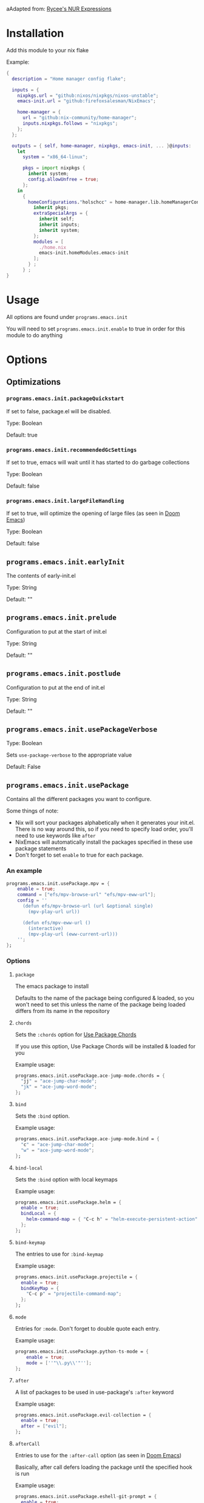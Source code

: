 aAdapted from: [[https://gitlab.com/rycee/nur-expressions][Rycee's NUR Expressions]]

* Installation
Add this module to your nix flake

Example:
#+begin_src nix
  {
    description = "Home manager config flake";

    inputs = {
      nixpkgs.url = "github:nixos/nixpkgs/nixos-unstable";
      emacs-init.url = "github:firefoxsalesman/NixEmacs";
      
      home-manager = {
        url = "github:nix-community/home-manager";
        inputs.nixpkgs.follows = "nixpkgs";
      };
    };

    outputs = { self, home-manager, nixpkgs, emacs-init, ... }@inputs:
      let
        system = "x86_64-linux";
        
        pkgs = import nixpkgs {
          inherit system;
          config.allowUnfree = true;
        };
      in
        {
          homeConfigurations."holschcc" = home-manager.lib.homeManagerConfiguration {
            inherit pkgs;
            extraSpecialArgs = {
              inherit self;
              inherit inputs;
              inherit system;
            };
            modules = [
              ./home.nix
              emacs-init.homeModules.emacs-init
            ];
          } ;
        } ;
  }

#+end_src

* Usage
All options are found under =programs.emacs.init=

You will need to set =programs.emacs.init.enable= to true in order for this module to do anything

* Options
** Optimizations
*** =programs.emacs.init.packageQuickstart=
If set to false, package.el will be disabled.

Type: Boolean

Default: true

*** =programs.emacs.init.recommendedGcSettings=
If set to true, emacs will wait until it has started to do garbage collections

Type: Boolean

Default: false

*** =programs.emacs.init.largeFileHandling=
If set to true, will optimize the opening of large files (as seen in [[https://github.com/doomemacs/doomemacs][Doom Emacs]])

Type: Boolean

Default: false

** =programs.emacs.init.earlyInit=
The contents of early-init.el

Type: String

Default: ""

** =programs.emacs.init.prelude=
Configuration to put at the start of init.el

Type: String

Default: ""

** =programs.emacs.init.postlude=
Configuration to put at the end of init.el

Type: String

Default: ""

** =programs.emacs.init.usePackageVerbose=
Type: Boolean

Sets =use-package-verbose= to the appropriate value

Default: False

** =programs.emacs.init.usePackage=
Contains all the different packages you want to configure.

Some things of note:
+ Nix will sort your packages alphabetically when it generates your init.el. There is no way around this, so if you need to specify load order, you'll need to use keywords like =after=
+ NixEmacs will automatically install the packages specified in these use package statements
+ Don't forget to set =enable= to true for each package.

*** An example
#+begin_src nix
  programs.emacs.init.usePackage.mpv = {
      enable = true;
      command = ["efs/mpv-browse-url" "efs/mpv-eww-url"];
      config = ''
        (defun efs/mpv-browse-url (url &optional single)
          (mpv-play-url url))
      
        (defun efs/mpv-eww-url ()
          (interactive)
          (mpv-play-url (eww-current-url)))
      '';
  };
#+end_src

*** Options
**** =package=
The emacs package to install

Defaults to the name of the package being configured & loaded, so you won't need to set this unless the name of the package being loaded differs from its name in the repository

**** =chords=
Sets the =:chords= option for [[https://github.com/waymondo/use-package-chords][Use Package Chords]]

If you use this option, Use Package Chords will be installed & loaded for you

Example usage:
#+begin_src nix
  programs.emacs.init.usePackage.ace-jump-mode.chords = {
    "jj" = "ace-jump-char-mode";
    "jk" = "ace-jump-word-mode";
  };
#+end_src

**** =bind=
Sets the =:bind= option.

Example usage:
#+begin_src nix
  programs.emacs.init.usePackage.ace-jump-mode.bind = {
    "c" = "ace-jump-char-mode";
    "w" = "ace-jump-word-mode";
  };
#+end_src

**** =bind-local=
Sets the =:bind= option with local keymaps

Example usage:
#+begin_src nix
  programs.emacs.init.usePackage.helm = {
    enable = true;
    bindLocal = {
      helm-command-map = { "C-c h" = "helm-execute-persistent-action"; };
    };
  };
#+end_src

**** =bind-keymap=
The entries to use for =:bind-keymap=

Example usage:
#+begin_src nix
  programs.emacs.init.usePackage.projectile = {
    enable = true;
    bindKeyMap = {
      "C-c p" = "projectile-command-map";
    };
  };
#+end_src

**** =mode=
Entries for =:mode=. Don't forget to double quote each entry.

Example usage:
#+begin_src nix
  programs.emacs.init.usePackage.python-ts-mode = {
      enable = true;
      mode = [''"\\.py\\'"''];
  };
#+end_src

**** =after=
A list of packages to be used in use-package's =:after= keyword

Example usage:
#+begin_src nix
  programs.emacs.init.usePackage.evil-collection = {
    enable = true;
    after = ["evil"];
  };
#+end_src

**** =afterCall=
Entries to use for the =:after-call= option (as seen in [[https://github.com/doomemacs/doomemacs][Doom Emacs]])

Basically, after call defers loading the package until the specified hook is run

Example usage:
#+begin_src nix
  programs.emacs.init.usePackage.eshell-git-prompt = {
    enable = true;
    afterCall = ["eshell-mode"];
  };
#+end_src

**** =defer=
The =:defer= option. Can be a boolean or a positive number

**** =deferIncrementally=
The =:defer-incrementally= option (as seen in [[https://github.com/doomemacs/doomemacs][Doom Emacs]])

When emacs is done loading, incrementally deferred packages will start to load while emacs is idle.

This option can be set to true, or to a list of package names.
+ If it's true, loading will behave as described above
+ If it's a list of package names, those packages will be incrementally loaded first (this is useful for breaking up large packages like org-mode)

Example usage:
#+begin_src nix
  programs.emacs.init.usePackage = {
    nxml = {
      enable = true;
      deferIncrementally = true;
    };

    org = {
      enable = true;
      deferIncrementally = ["calendar" "find-func" "format-spec" "org-macs" "org-compat" "org-faces" "org-entities" "org-list" "org-pcomplete" "org-src" "org-footnote" "org-macro" "ob" "org" "org-agenda" "org-capture" "evil-org-agenda"];
    };
  };
#+end_src

**** =command=
The =:commands= keyword.

Example usage:
#+begin_src nix
  programs.emacs.init.usePackage.nerd-icons = {
    enable = true;
    command = [
      "nerd-icons-octicon"
      "nerd-icons-faicon"
      "nerd-icons-flicon"
      "nerd-icons-wicon"
      "nerd-icons-mdicon"
      "nerd-icons-codicon"
      "nerd-icons-devicon"
      "nerd-icons-ipsicon"
      "nerd-icons-pomicon"
      "nerd-icons-powerline"
    ];
  };
#+end_src

**** =hook=
The =:hook= option for use-package.

Example usage:
#+begin_src nix
  programs.emacs.usePackage.init.eglot = {
    enable = true;
    hook = ["(python-mode . eglot-ensure)"];
  };
#+end_src

**** General.el
Using any of these optins will automatically install & load general.
***** =general=
Used for global keys in the =:general= option.

In order to facilitate remapping, keys are not quoted automatically.

Example usage:
#+begin_src nix
  programs.emacs.init.usePackage.helpful = {
    enable = true;
    general = {
      "[remap describe-variable]" = "'helpful-variable";
      ''"C-h f"'' = "'helpful-function";
    };
  };
#+end_src

***** =generalOne=
Sets =:general= keybindings with one additional argument (such as evil state, keymap, or leader key)

Example usage:
#+begin_src nix
  programs.emacs.init.usePackage.consult = {
    enable = true;
    generalOne = {
      "'normal" = {
        "/" = "'consult-line";
      };
      "org-mode-map" = {
        "M-a" = "'consult-org-heading";
      };
    };
  };
#+end_src

***** =generalTwo=
Sets =:general= options that take 2 arguments (such as evil state, keymap, or leader key)

Example usage:
#+begin_src nix
  programs.emacs.init.usePackage.vundo = {
    enable = true;
    generalTwo = "'normal".vundo-mode-map."C-e" = "'vundo-next";
  };
#+end_src

***** =ghook=
The =:ghook= option from general.el

Example usage:
#+begin_src nix
  programs.emacs.init.usePackage.envrc = {
    enable = true;
    ghook = ["('after-init-hook 'envrc-global-mode)"];
  };
#+end_src

***** =gfhook=
The =:gfhook= option from general.el

Example usage:
#+begin_src nix
  programs.emacs.init.usePackage.racket-mode = {
      enable = true;
      gfhook = ["('racket-mode-hook 'hs-minor-mode)"];
  };
#+end_src

**** =defines=
The =:defines= option from use-package.

Takes a list of strings, which should be the names of the functions the package defines

**** =eglot=
Loads & starts eglot upon entering the package's major mode

Example usage:
#+begin_src nix
  programs.emacs.init.usePackage.racket-mode = {
    enable = true;
    eglot = true;
  };
#+end_src

**** =symex=
Binds =symex-mode-interface= to enter in evil's normal state for the package's major mode. This will also load symex if it isn't already loaded

Setting this option will install symex automatically

Example usage:
#+begin_src nix
  programs.emacs.init.usePackage.racket-mode = {
    enable = true;
    symex = true;
  };
#+end_src

**** =demand=
The =:demand= option from use package.

Type: boolean

**** =diminish=
A list of strings to be passed to the =:diminish= 

If this option is set, diminish will be installed & loaded automatically

**** =functions=
The =:functions= option from use-package.

Takes a list of strings, which should be the names of the functions the package defines

**** =custom=
The =:custom= option

Example usage:
#+begin_src nix
  programs.emacs.init.usePackage.dashboard = {
    enable = true;
    custom = {
      dashboard-banner-logo-title = ''"Emacs: The one true desktop environment"'';
      dashboard-center-content = "t";
      dashboard-items = '''((recents   . 5)
                            (bookmarks . 5)
                            (projects  . 5)
                            (agenda    . 5))'';
      dashboard-icon-type = "'nerd-icons";
      dashboard-set-heading-icons = "t";
      dashboard-set-file-icons = "t";
      dashboard-agenda-sort-strategy = "'(time-up)";
    };
  };
#+end_src

**** =config=
Use package's =:config= option. Takes a string

Example usage:
#+begin_src nix
  programs.emacs.init.usePackage.elec-pair = {
    enable = true;
    config = ''
      ;; < & > are not delimiters. Change my mind.
      ;; Courtesy of DT. https://gitlab.com/dwt1/configuring-emacs/-/tree/main/07-the-final-touches?ref_type=heads
      (gsetq electric-pair-inhibit-predicate `(lambda (c)
        (if (or (char-equal c ?<) (char-equal c ?>))
            t
            (,electric-pair-inhibit-predicate c))))
    '';
  };
#+end_src

**** =extraConfig=
A string containing any extra lines you want to put in your use-package statement. Good for using keywords not explicitly supported by this framework

**** =init=
A string containing all the text for use-package's =:init= option

**** TODO =earlyInit=
Does nothing (yet)

**** =extraPackages=
Additional nix packages to add to =home.packages= when this package is enabled

* TODO
+ [ ] Create an overlay for symex & doom-utils
+ [ ] Add an option for lsp-mode
+ [ ] Fix the earlyInit use-package option

